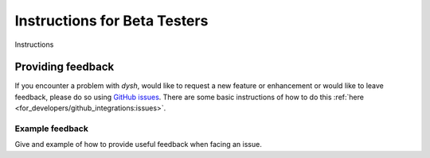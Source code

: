 *****************************
Instructions for Beta Testers
*****************************

Instructions

Providing feedback
==================

If you encounter a problem with `dysh`, would like to request a new feature or enhancement or would like to leave feedback, please do so using `GitHub issues <https://github.com/GreenBankObservatory/dysh/issues>`_. There are some basic instructions of how to do this :ref:`here <for_developers/github_integrations:issues>`.

Example feedback
----------------

Give and example of how to provide useful feedback when facing an issue.
